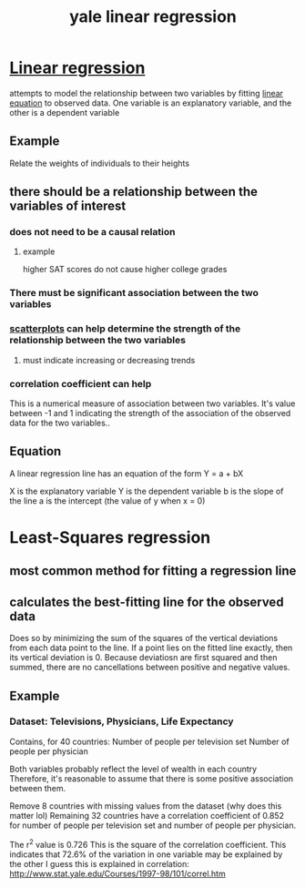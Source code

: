 #+title: yale linear regression
#+ROAM_TAGS: math, statistics
#+ROAM_KEY: http://www.stat.yale.edu/Courses/1997-98/101/linreg.htm

* [[file:20210527195023-linear_regression.org][Linear regression]]
  attempts to model the relationship between two variables by
  fitting [[file:20210527195050-linear_equation.org][linear equation]] to observed data.
  One variable is an explanatory variable, and the other is a dependent variable
** Example
   Relate the weights of individuals to their heights
** there should be a relationship between the variables of interest
*** does not need to be a causal relation
**** example
     higher SAT scores do not cause higher college grades
*** There must be significant association between the two variables
*** [[file:20210527195359-scatterplots.org][scatterplots]] can help determine the strength of the relationship between the two variables
**** must indicate increasing or decreasing trends
*** correlation coefficient can help
    This is a numerical measure of association between two variables.
    It's value between -1 and 1 indicating the strength of the association of the observed
    data for the two variables..
** Equation
   A linear regression line has an equation of the form
   Y = a + bX

   X is the explanatory variable
   Y is the dependent variable
   b is the slope of the line
   a is the intercept (the value of y when x = 0)

* Least-Squares regression
** most common method for fitting a regression line
** calculates the best-fitting line for the observed data
   Does so by minimizing the sum of the squares of the vertical deviations from each data
   point to the line.
   If a point lies on the fitted line exactly, then its vertical deviation is 0.
   Because deviatiosn are first squared and then summed, there are no cancellations between
   positive and negative values.
** Example
*** Dataset: Televisions, Physicians, Life Expectancy
    Contains, for 40 countries:
      Number of people per television set
      Number of people per physician

    Both variables probably reflect the level of wealth in each country
      Therefore, it's reasonable to assume that there is some positive
      association between them.

    Remove 8 countries with missing values from the dataset (why does this matter lol)
    Remaining 32 countries have a correlation coefficient of 0.852 for number of people per
    television set and number of people per physician.

    The r^2 value is 0.726
      This is the square of the correlation coefficient.
      This indicates that 72.6% of the variation in one variable may be explained by the other
        I guess this is explained in correlation: http://www.stat.yale.edu/Courses/1997-98/101/correl.htm
